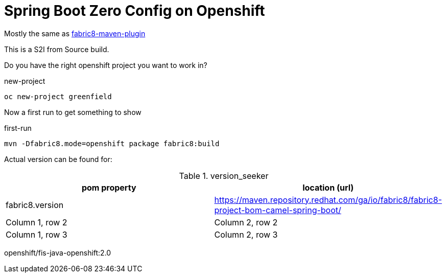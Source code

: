 = Spring Boot Zero Config on Openshift

Mostly the same as https://maven.fabric8.io/[fabric8-maven-plugin]

This is a S2I from Source build.

Do you have the right openshift project you want to work in?

.new-project
[source,bash]
----
oc new-project greenfield
----

Now a first run to get something to show

.first-run
[source,bash]
----
mvn -Dfabric8.mode=openshift package fabric8:build
----


Actual version can be found for:


.version_seeker
|===
|pom property |location (url)

|fabric8.version
|https://maven.repository.redhat.com/ga/io/fabric8/fabric8-project-bom-camel-spring-boot/


|Column 1, row 2
|Column 2, row 2


|Column 1, row 3
|Column 2, row 3

|===

openshift/fis-java-openshift:2.0